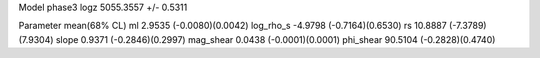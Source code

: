 Model phase3
logz            5055.3557 +/- 0.5311

Parameter            mean(68% CL)
ml                   2.9535 (-0.0080)(0.0042)
log_rho_s            -4.9798 (-0.7164)(0.6530)
rs                   10.8887 (-7.3789)(7.9304)
slope                0.9371 (-0.2846)(0.2997)
mag_shear            0.0438 (-0.0001)(0.0001)
phi_shear            90.5104 (-0.2828)(0.4740)
